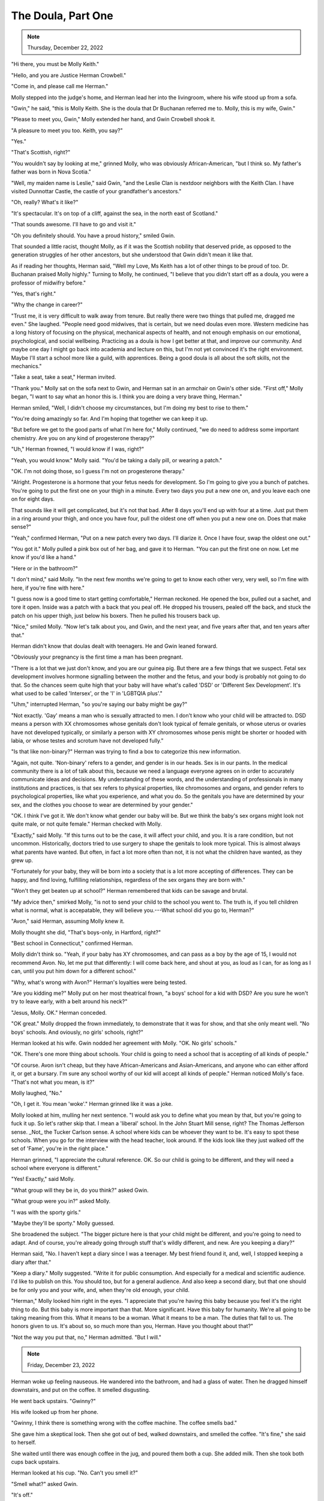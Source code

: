 The Doula, Part One
===================

.. todo: Wednesday, December 21, 2022? Thursday, December 22, 2022?
.. note:: Thursday, December 22, 2022


"Hi there, you must be Molly Keith."

"Hello, and you are Justice Herman Crowbell."

"Come in, and please call me Herman."

Molly stepped into the judge's home, and Herman lead her into the
livingroom, where his wife stood up from a sofa.

"Gwin," he said, "this is Molly Keith. She is the doula that Dr Buchanan
referred me to. Molly, this is my wife, Gwin."

"Please to meet you, Gwin," Molly extended her hand, and Gwin Crowbell
shook it.

"A pleasure to meet you too. Keith, you say?"

"Yes."

"That's Scottish, right?"

"You wouldn't say by looking at me," grinned Molly, who was obviously
African-American, "but I think so. My father's father was born in Nova
Scotia."

"Well, my maiden name is Leslie," said Gwin, "and the Leslie Clan is
nextdoor neighbors with the Keith Clan. I have visited Dunnottar Castle,
the castle of your grandfather's ancestors."

"Oh, really? What's it like?"

"It's spectacular. It's on top of a cliff, against the sea, in the north
east of Scotland."

"That sounds awesome. I'll have to go and visit it."

"Oh you definitely should. You have a proud history," smiled Gwin.

That sounded a little racist, thought Molly, as if it was the Scottish
nobility that deserved pride, as opposed to the generation struggles of
her other ancestors, but she understood that Gwin didn't mean it like
that.

As if reading her thoughts, Herman said, "Well my Love, Ms Keith has a
lot of other things to be proud of too. Dr. Buchanan praised Molly
highly." Turning to Molly, he continued, "I believe that you didn't
start off as a doula, you were a professor of midwifry before."

"Yes, that's right."

"Why the change in career?"

"Trust me, it is very difficult to walk away from tenure. But really
there were two things that pulled me, dragged me even." She laughed.
"People need good midwives, that is certain, but we need doulas even
more. Western medicine has a long history of focusing on the physical,
mechanical aspects of health, and not enough emphasis on our emotional,
psychological, and social wellbeing. Practicing as a doula is how I get
better at that, and improve our community. And maybe one day I might
go back into academia and lecture on this, but I'm not yet convinced
it's the right environment. Maybe I'll start a school more like a
guild, with apprentices. Being a good doula is all about the soft
skills, not the mechanics."

"Take a seat, take a seat," Herman invited.

"Thank you." Molly sat on the sofa next to Gwin, and Herman sat in an
armchair on Gwin's other side. "First off," Molly began, "I want to say
what an honor this is. I think you are doing a very brave thing,
Herman."

Herman smiled, "Well, I didn't choose my circumstances, but I'm doing
my best to rise to them."

"You're doing amazingly so far. And I'm hoping that together we can
keep it up.

"But before we get to the good parts of what I'm here for," Molly
continued, "we do need to address some important chemistry. Are you on
any kind of progesterone therapy?"

"Uh," Herman frowned, "I would know if I was, right?"

"Yeah, you would know." Molly said. "You'd be taking a daily pill, or
wearing a patch."

"OK. I'm not doing those, so I guess I'm not on progesterone therapy."

"Alright. Progesterone is a hormone that your fetus needs for
development. So I'm going to give you a bunch of patches. You're going
to put the first one on your thigh in a minute. Every two days you put
a new one on, and you leave each one on for eight days.

That sounds like it will get complicated, but it's not that bad. After 8
days you'll end up with four at a time. Just put them in a ring around
your thigh, and once you have four, pull the oldest one off when you
put a new one on. Does that make sense?"

"Yeah," confirmed Herman, "Put on a new patch every two days. I'll
diarize it. Once I have four, swap the oldest one out."

"You got it." Molly pulled a pink box out of her bag, and gave it to
Herman. "You can put the first one on now. Let me know if you'd like a
hand."

"Here or in the bathroom?"

"I don't mind," said Molly. "In the next few months we're going to get
to know each other very, very well, so I'm fine with here, if you're
fine with here."

"I guess now is a good time to start getting comfortable," Herman
reckoned. He opened the box, pulled out a sachet, and tore it open.
Inside was a patch with a back that you peal off. He dropped his
trousers, pealed off the back, and stuck the patch on his upper thigh,
just below his boxers. Then he pulled his trousers back up.

"Nice," smiled Molly. "Now let's talk about you, and Gwin, and the next
year, and five years after that, and ten years after that."

Herman didn't know that doulas dealt with teenagers. He and Gwin leaned
forward.

"Obviously your pregnancy is the first time a man has been pregnant.

"There is a lot that we just don't know, and you are our guinea pig. But
there are a few things that we suspect. Fetal sex development involves
hormone signalling between the mother and the fetus, and your body is
probably not going to do that. So the chances seem quite high that your
baby will have what's called 'DSD' or 'Different Sex Development'. It's
what used to be called 'Intersex', or the 'I' in 'LGBTQIA plus'."

"Uhm," interrupted Herman, "so you're saying our baby might be gay?"

"Not exactly. 'Gay' means a man who is sexually attracted to men. I
don't know who your child will be attracted to. DSD means a person with
XX chromosomes whose genitals don't look typical of female genitals, or
whose uterus or ovaries have not developed typically, or similarly a
person with XY chromosomes whose penis might be shorter or hooded with
labia, or whose testes and scrotum have not developed fully."

"Is that like non-binary?" Herman was trying to find a box to categorize
this new information.

"Again, not quite. 'Non-binary' refers to a gender, and gender is in
our heads. Sex is in our pants. In the medical community there is a lot
of talk about this, because we need a language everyone agrees on in
order to accurately communicate ideas and decisions. My understanding of
these words, and the understanding of professionals in many
institutions and practices, is that sex refers to physical properties,
like chromosomes and organs, and gender refers to psychological
properties, like what you experience, and what you do. So the genitals
you have are determined by your sex, and the clothes you choose to wear
are determined by your gender."

"OK. I think I've got it. We don't know what gender our baby will be.
But we think the baby's sex organs might look not quite male, or not
quite female." Herman checked with Molly.

"Exactly," said Molly. "If this turns out to be the case, it will affect
your child, and you. It is a rare condition, but not uncommon.
Historically, doctors tried to use surgery to shape the genitals to look
more typical. This is almost always what parents have wanted. But
often, in fact a lot more often than not, it is not what the children
have wanted, as they grew up.

"Fortunately for your baby, they will be born into a society that is a
lot more accepting of differences. They can be happy, and find loving,
fulfilling relationships, regardless of the sex organs they are born
with."

"Won't they get beaten up at school?" Herman remembered that kids can be
savage and brutal.

"My advice then," smirked Molly, "is not to send your child to the
school you went to. The truth is, if you tell children what is normal,
what is accepatable, they will believe you.---What school did you go to,
Herman?"

"Avon," said Herman, assuming Molly knew it.

Molly thought she did, "That's boys-only, in Hartford, right?"

"Best school in Connecticut," confirmed Herman.

Molly didn't think so. "Yeah, if your baby has XY chromosomes, and can
pass as a boy by the age of 15, I would not recommend Avon. No, let me
put that differently: I will come back here, and shout at you, as loud
as I can, for as long as I can, until you put him down for a different
school."

"Why, what's wrong with Avon?" Herman's loyalties were being tested.

"Are you kidding me?" Molly put on her most theatrical frown, "a boys'
school for a kid with DSD? Are you sure he won't try to leave early,
with a belt around his neck?"

"Jesus, Molly. OK." Herman conceded.

"OK great." Molly dropped the frown immediately, to demonstrate that it
was for show, and that she only meant well. "No boys' schools. And
oviously, no girls' schools, right?"

Herman looked at his wife. Gwin nodded her agreement with Molly. "OK. No
girls' schools."

"OK. There's one more thing about schools. Your child is going to need a
school that is accepting of all kinds of people."

"Of course. Avon isn't cheap, but they have African-Americans and
Asian-Americans, and anyone who can either afford it, or get a bursary.
I'm sure any school worthy of our kid will accept all kinds of people."
Herman noticed Molly's face. "That's not what you mean, is it?"

Molly laughed, "No."

"Oh, I get it. You mean 'woke'." Herman grinned like it was a joke.

Molly looked at him, mulling her next sentence. "I would ask you to
define what you mean by that, but you're going to fuck it up. So let's
rather skip that. I mean a 'liberal' school. In the John Stuart Mill
sense, right? The Thomas Jefferson sense. _Not_ the Tucker Carlson
sense. A school where kids can be whoever they want to be. It's easy
to spot these schools. When you go for the interview with the head
teacher, look around. If the kids look like they just walked off the
set of 'Fame', you're in the right place."

Herman grinned, "I appreciate the cultural reference. OK. So our child
is going to be different, and they will need a school where everyone is
different."

"Yes! Exactly," said Molly.

"What group will they be in, do you think?" asked Gwin.

"What group were you in?" asked Molly.

"I was with the sporty girls."

"Maybe they'll be sporty." Molly guessed.

She broadened the subject. "The bigger picture here is that your child
might be different, and you're going to need to adapt. And of course,
you're already going through stuff that's wildly different, and new. Are
you keeping a diary?"

Herman said, "No. I haven't kept a diary since I was a teenager. My best
friend found it, and, well, I stopped keeping a diary after that."

"Keep a diary." Molly suggested. "Write it for public consumption. And
especially for a medical and scientific audience. I'd like to publish on
this. You should too, but for a general audience. And also keep a second
diary, but that one should be for only you and your wife, and, when
they're old enough, your child.

"Herman," Molly looked him right in the eyes. "I appreciate that you're
having this baby because you feel it's the right thing to do. But this
baby is more important than that. More significant. Have this baby for
humanity. We're all going to be taking meaning from this. What it means
to be a woman. What it means to be a man. The duties that fall to us.
The honors given to us. It's about so, so much more than you, Herman.
Have you thought about that?"

"Not the way you put that, no," Herman admitted. "But I will."


.. the next morning
.. note:: Friday, December 23, 2022

Herman woke up feeling nauseous. He wandered into the bathroom, and had
a glass of water. Then he dragged himself downstairs, and put on the
coffee. It smelled disgusting.

He went back upstairs. "Gwinny?"

His wife looked up from her phone.

"Gwinny, I think there is something wrong with the coffee machine. The
coffee smells bad."

She gave him a skeptical look. Then she got out of bed, walked
downstairs, and smelled the coffee. "It's fine," she said to herself.

She waited until there was enough coffee in the jug, and poured them
both a cup. She added milk. Then she took both cups back upstairs.

Herman looked at his cup. "No. Can't you smell it?"

"Smell what?" asked Gwin.

"It's off."

Gwin took a sip. "It's a good cup of coffee."

"I can't," said Herman, but he raised it to his lips out of curiosity.
He took a tiny taste. "Urgh. Urgh, no. ... Oh, crap."

He launched himself into the bathroom, spilling some coffee on the
bedside table as he hurredly set the cup aside. He lifted the toilet
lid, and threw up.

"Fuck. It's these fucking hormones, isn't it?"

Gwin knelt down beside him, and put her arm around him. She was making a
conscious effort to show her support, because inside her head, a
thought had appeared. It wasn't unkind, but it wasn't kind. It
went, "Yeah. Finally. There is one man on this planet who knows what
morning sickness is like." And then she had a second, kinder
thought: "My man."

After Herman had brushed his teeth, and gargled with mouthwash to get
rid of any lingering taste, he called Molly. "Hi Molly, it's Herman.

"Yeah, not so well actually. I just threw up. I haven't done that before.

"Yeah, yeah, I'll put it in my diary. It's just, I'm sure it's because
of this progesterone patch, because it didn't happen yesterday morning.
So I was wondering, are you sure I need four of them?

"Right.

"Right.

"Right. OK. Four it is.

"Yeah. I will. OK, definitely, I'll call you.

"OK. Thanks. You too. OK, bye now. Bye."

"Shit," He turned to Gwin. "Yeah so four patches is the safe minimum,
apparently. It's going to get worse. Also, we need to buy fresh orange
juice, and mango sorbet."

"Really?" Gwin asked. "Is that what Molly said?"

"No. No, I'm just going to need gallons of fresh orange juice and
buckets of mango sorbet to get myself through this. It's fucking
Christmas, and I can't even have a whisky.---Oh! Hot apple cider, I
might need some of that too."
